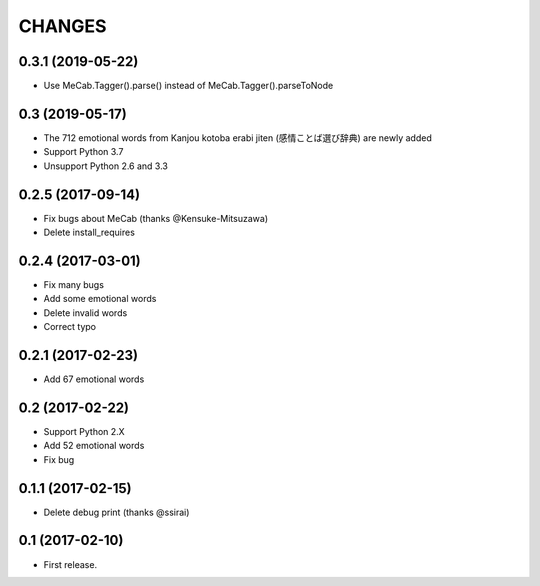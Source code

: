 CHANGES
=======

0.3.1 (2019-05-22)
-------------------------

- Use MeCab.Tagger().parse() instead of MeCab.Tagger().parseToNode

0.3 (2019-05-17)
-------------------------

- The 712 emotional words from Kanjou kotoba erabi jiten (感情ことば選び辞典) are newly added
- Support Python 3.7
- Unsupport Python 2.6 and 3.3

0.2.5 (2017-09-14)
-------------------------

- Fix bugs about MeCab (thanks @Kensuke-Mitsuzawa)
- Delete install_requires

0.2.4 (2017-03-01)
-------------------------

- Fix many bugs
- Add some emotional words
- Delete invalid words
- Correct typo

0.2.1 (2017-02-23)
-------------------------

- Add 67 emotional words

0.2 (2017-02-22)
-------------------------

- Support Python 2.X
- Add 52 emotional words
- Fix bug

0.1.1 (2017-02-15)
-------------------------

- Delete debug print (thanks @ssirai)

0.1 (2017-02-10)
-------------------------

- First release.
